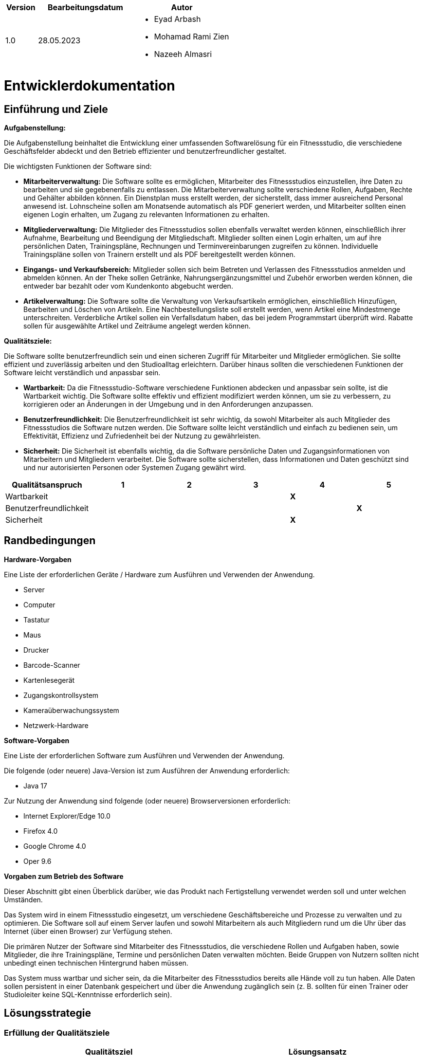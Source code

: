 [options="header"]
[cols="1, 3, 3"]
|===
|Version | Bearbeitungsdatum   | Autor 
|1.0	| 28.05.2023 a| 
* Eyad Arbash
* Mohamad Rami Zien
* Nazeeh Almasri
|===

= Entwicklerdokumentation

== Einführung und Ziele
*Aufgabenstellung:*

Die Aufgabenstellung beinhaltet die Entwicklung einer umfassenden Softwarelösung für ein Fitnessstudio, die verschiedene Geschäftsfelder abdeckt und den Betrieb effizienter und benutzerfreundlicher gestaltet. 

Die wichtigsten Funktionen der Software sind:

* *Mitarbeiterverwaltung:* Die Software sollte es ermöglichen, Mitarbeiter des Fitnessstudios einzustellen, ihre Daten zu bearbeiten und sie gegebenenfalls zu entlassen. Die Mitarbeiterverwaltung sollte verschiedene Rollen, Aufgaben, Rechte und Gehälter abbilden können. Ein Dienstplan muss erstellt werden, der sicherstellt, dass immer ausreichend Personal anwesend ist. Lohnscheine sollen am Monatsende automatisch als PDF generiert werden, und Mitarbeiter sollten einen eigenen Login erhalten, um Zugang zu relevanten Informationen zu erhalten.

* *Mitgliederverwaltung:* Die Mitglieder des Fitnessstudios sollen ebenfalls verwaltet werden können, einschließlich ihrer Aufnahme, Bearbeitung und Beendigung der Mitgliedschaft. Mitglieder sollten einen Login erhalten, um auf ihre persönlichen Daten, Trainingspläne, Rechnungen und Terminvereinbarungen zugreifen zu können. Individuelle Trainingspläne sollen von Trainern erstellt und als PDF bereitgestellt werden können.

* *Eingangs- und Verkaufsbereich:* Mitglieder sollen sich beim Betreten und Verlassen des Fitnessstudios anmelden und abmelden können. An der Theke sollen Getränke, Nahrungsergänzungsmittel und Zubehör erworben werden können, die entweder bar bezahlt oder vom Kundenkonto abgebucht werden.

* *Artikelverwaltung:* Die Software sollte die Verwaltung von Verkaufsartikeln ermöglichen, einschließlich Hinzufügen, Bearbeiten und Löschen von Artikeln. Eine Nachbestellungsliste soll erstellt werden, wenn Artikel eine Mindestmenge unterschreiten. Verderbliche Artikel sollen ein Verfallsdatum haben, das bei jedem Programmstart überprüft wird. Rabatte sollen für ausgewählte Artikel und Zeiträume angelegt werden können.

*Qualitätsziele:*

Die Software sollte benutzerfreundlich sein und einen sicheren Zugriff für Mitarbeiter und Mitglieder ermöglichen. Sie sollte effizient und zuverlässig arbeiten und den Studioalltag erleichtern. Darüber hinaus sollten die verschiedenen Funktionen der Software leicht verständlich und anpassbar sein. 

* *Wartbarkeit:* Da die Fitnessstudio-Software verschiedene Funktionen abdecken und anpassbar sein sollte, ist die Wartbarkeit wichtig. Die Software sollte effektiv und effizient modifiziert werden können, um sie zu verbessern, zu korrigieren oder an Änderungen in der Umgebung und in den Anforderungen anzupassen.

* *Benutzerfreundlichkeit:* Die Benutzerfreundlichkeit ist sehr wichtig, da sowohl Mitarbeiter als auch Mitglieder des Fitnessstudios die Software nutzen werden. Die Software sollte leicht verständlich und einfach zu bedienen sein, um Effektivität, Effizienz und Zufriedenheit bei der Nutzung zu gewährleisten.

* *Sicherheit:* Die Sicherheit ist ebenfalls wichtig, da die Software persönliche Daten und Zugangsinformationen von Mitarbeitern und Mitgliedern verarbeitet. Die Software sollte sicherstellen, dass Informationen und Daten geschützt sind und nur autorisierten Personen oder Systemen Zugang gewährt wird.

[options="header"]
|===
|Qualitätsanspruch|1|2|3|4|5
|Wartbarkeit||||*X*|
|Benutzerfreundlichkeit|||||*X*
|Sicherheit||||*X*|
|===

== Randbedingungen

*Hardware-Vorgaben*

Eine Liste der erforderlichen Geräte / Hardware zum Ausführen und Verwenden der Anwendung.

- Server
- Computer
- Tastatur	
- Maus
- Drucker
- Barcode-Scanner
- Kartenlesegerät
- Zugangskontrollsystem
- Kameraüberwachungssystem
- Netzwerk-Hardware

*Software-Vorgaben*

Eine Liste der erforderlichen Software zum Ausführen und Verwenden der Anwendung.

Die folgende (oder neuere) Java-Version ist zum Ausführen der Anwendung erforderlich:

- Java 17

Zur Nutzung der Anwendung sind folgende (oder neuere) Browserversionen erforderlich:

- Internet Explorer/Edge 10.0
- Firefox 4.0
- Google Chrome 4.0
- Oper 9.6


*Vorgaben zum Betrieb des Software*

Dieser Abschnitt gibt einen Überblick darüber, wie das Produkt nach Fertigstellung verwendet werden soll und unter welchen Umständen.

Das System wird in einem Fitnessstudio eingesetzt, um verschiedene Geschäftsbereiche und Prozesse zu verwalten und zu optimieren. Die Software soll auf einem Server laufen und sowohl Mitarbeitern als auch Mitgliedern rund um die Uhr über das Internet (über einen Browser) zur Verfügung stehen.

Die primären Nutzer der Software sind Mitarbeiter des Fitnessstudios, die verschiedene Rollen und Aufgaben haben, sowie Mitglieder, die ihre Trainingspläne, Termine und persönlichen Daten verwalten möchten. Beide Gruppen von Nutzern sollten nicht unbedingt einen technischen Hintergrund haben müssen.

Das System muss wartbar und sicher sein, da die Mitarbeiter des Fitnessstudios bereits alle Hände voll zu tun haben. Alle Daten sollen persistent in einer Datenbank gespeichert und über die Anwendung zugänglich sein (z. B. sollten für einen Trainer oder Studioleiter keine SQL-Kenntnisse erforderlich sein).


== Lösungsstrategie
=== Erfüllung der Qualitätsziele
[options="header"]
|=== 
|Qualitätsziel |Lösungsansatz
|Wartbarkeit a| 
* *Modularität* Stellen Sie die Anwendung aus diskreten Komponenten zusammen, sodass Änderungen an einer Komponente weniger Auswirkungen auf andere Komponenten haben.

* *Wiederverwendbarkeit* Stellen Sie sicher, dass Komponenten des Systems von anderen Komponenten oder Systemen wiederverwendet werden können.

* *Modifizierbarkeit* Stellen Sie sicher, dass die Anwendung modifiziert oder erweitert werden kann, ohne Fehler einzuführen oder die Produktqualität zu verschlechtern.
|Benutzerfreundlichkeit a|* *Erlernbarkeit* Stellen Sie sicher, dass das System von seinen Benutzern leicht verwendet und verstanden werden kann. Dies kann z. eindeutige Beschreibung des Inhalts von Eingaben mit Labels oder Tooltips.

* *Benutzerfehlerschutz / Fehlerbehandlung* Schützen Sie den Benutzer vor Fehlern. Ungültige Eingaben dürfen nicht zu ungültigen Systemzuständen führen.

* *Ästhetik der Benutzeroberfläche* Bieten Sie dem Benutzer eine angenehme und zufriedenstellende Interaktion.

* *Zugänglichkeit* Stellen Sie sicher, dass Menschen mit unterschiedlichsten Eigenschaften das System vollständig nutzen können. Dies kann z. durch geeignete Schriftgrößen und Farbkontraste.

|Sicherheit a|* *Vertraulichkeit* Stellen Sie sicher, dass nur Personen auf Daten zugreifen können, die dazu berechtigt sind. Dies kann mit Spring Security und Thymeleaf (`sec:authorize` - tag) realisiert werden.

* *Integrität* Verhindern Sie die unbefugte Änderung von Daten. Dies kann mit Spring Security (`@PreAuthorize` - annotation) realisiert werden.

* *Verantwortlichkeit* Rückverfolgbarkeit von Handlungen oder Ereignissen zu einer eindeutigen Entität oder Person. Für diese Anwendung sollte jede Bestellung mit einem Kunden verknüpft werden.

|===

=== Softwarearchitektur

image::images/fitnessstudio_top_level.png[]

_Top Level Architecure of the application_

image::images/fitnessstudio_client_server.png[]

_Client-Server-Modell der Anwendung. Der Client enthält nur HTML- und CSS-Dateien. Die Anwendungslogik wird auf dem Server implementiert._

=== Entwurfsentscheidungen

* Verwendete Muster

- Spring MVC
* Persistenz

Die Anwendung verwendet eine auf Hibernate-Annotationen basierende Zuordnung, um Java-Klassen Datenbanktabellen zuzuordnen. Als Datenbank wird H2 verwendet. Die Persistenz ist standardmäßig deaktiviert. Um den Persistenzspeicher zu aktivieren, müssen die folgenden beiden Zeilen in der Datei application.properties auskommentiert werden:

....
# spring.datasource.url=jdbc:h2:./db/fitnessstudio
# spring.jpa.hibernate.ddl-auto=update
....

* Benutzeroberfläche

image::images/User_Interface.png[]

* Verwendung externer Frameworks

[options="header", cols="1,2"]
|===
|Externes Package |Verwendet von (Klasse der eigenen Anwendung)
|org.salespointframework.useraccount.UserAccountManagement	a| 
* CustomUserDetailsService
* MemberDataInitializer
* EmployeeController
* WarenkorbController
|org.springframework.security.core.userdetails.User		a| * CustomUserDetailsService
|jakarta.persistence.*	a| 
* Member
* MemberController
* Exercise
* TrainingPlan
* Employee
|org.springframework.format.annotation.DateTimeFormat	a| 
* Member
* MembershipContract
* Employee
|org.springframework.beans.factory.annotation.Autowired a|
* CustomUserDetailsService
* MemberController
* MemberService
* MemberDataIniatializer
* TrainingPlanController
* ArtikelController
* EmployeeController
* WarenkorbController
* ScheduleController
|org.springframework.ui.Model	a| 
* MemberController
* TrainingPlanController
* ArtikelController
* EmployeeController
* WarenkorbController
* ScheduleController
|org.springframework.data.repository.CrudRepository	a| 
* MemberRepository
* TrainingPlanRepository
* MembershipContractRepository
* ExerciseRepository
* EmployeeRepository
* ArtikelRepository
|org.springframework.beans.factory.annotation.Qualifier a| * ArtikelController
|org.springframework.context.annotation.Configuration a| 
* MyAppConfig
* ScheduleController
|org.springframework.validation.BindingResult a| * ArtikelController
|org.salespointframework.useraccount.Role	a| 
* MemberDataInitializer
* EmployeeController
|org.salespointframework.useraccount.Password	a| 
* MemberDataInitializer
* EmployeeController
|org.salespointframework.useraccount.UserAccount	a| 
* MemberDataInitializer
* EmployeeController
* WarenkorbController
|org.salespointframework.catalog.Product a| 
* Artikel
|org.salespointframework.catalog.Product.ProductIdentifier a| 
* ArtikelController
* WarenkorbController
* ArtikelRepository
|org.salespointframework.inventory.Inventory a| * ArtikelController
|org.salespointframework.inventory.InventoryItem a| * ArtikelController
|org.salespointframework.quantity.Metric a| * Artikel
|org.salespointframework.order.Cart a| 
* WarenkorbController
* MyAppConfig
|org.salespointframework.order.CartItem a| * WarenkorbController
|org.salespointframework.order.Order a| * WarenkorbController
|org.salespointframework.order.OrderMangement a| * WarenkorbController
|org.salespointframework.quantity.Quantity a| * WarenkorbController
|org.salespointframework.core.DataInitializer a|
* MemberDataInitializer
* ArtikelDataInitializer
|org.springframework.data.jpa.repository.JpaRepository a| 
* HolidayRequestRepository
* PaycheckRepository
|org.springframework.stereotype.Controller a|
* ScheduleController
|Org.springframework.security.core.authority.SimpleGrantedAuthority a|
* CustomUserDetailsService
|===

== Bausteinsicht
=== Member

image::images/Member_komponentendiagramm.png[]


[options="header"]
|=== 
|Klasse/Enumeration |Description
|MemberController |Ein Spring MVC-Controller, der die Anfragen zum Anzeigen, Hinzufügen, Bearbeiten und Löschen von Mitgliedern in der Anwendung verwaltet
|Member | Eine Klasse, die ein Mitglied repräsentiert und seine Eigenschaften wie Vorname, Nachname, Adresse, Geburtsdatum, Geschlecht, Telefon und E-Mail enthält. 
|MemberRepository |Ein Repository-Interface zur Verwaltung von Member-Instanzen, das CrudRepository erweitert.
|CustomUserDetailsService |Eine benutzerdefinierte Implementierung des UserDetailsService-Interfaces, die die Benutzerkontoverwaltung von Salespoint verwendet, um Benutzerdetails basierend auf ihrem Benutzernamen zu laden.
|MemberService | Diese Service-Klasse stellt Methoden zur Verfügung, um auf Mitgliederdaten zuzugreifen und sie zu manipulieren, z.B. um zu prüfen, ob eine bestimmte Mitglieder-ID existiert, oder um ein Mitglied anhand seiner ID zu holen.
|MemberDataInitializer| Diese Klasse ist für die Initialisierung der Daten im System verantwortlich. Sie enthält eine initialize Methode, die Benutzerkonten, Mitglieder, Trainingspläne und Übungen erstellt und in den jeweiligen Repositories speichert.
|Exercise| Diese Klasse repräsentiert eine Übung im Kontext eines Trainingsplans. Sie enthält Felder für Informationen wie den Namen der Übung, eine Beschreibung, die Dauer in Minuten, die Anzahl der Wiederholungen und Sätze sowie den Tag der Woche, an dem die Übung durchgeführt werden soll.
|ExerciseRepository| Dieses Interface erweitert das CrudRepository-Interface und ermöglicht die Durchführung von CRUD-Operationen (Erstellen, Lesen, Aktualisieren, Löschen) auf Übungsobjekten. Es beinhaltet auch Methoden zum Finden von Übungen nach Trainingsplan und Name.
|MembershipContract| Diese Klasse repräsentiert einen Mitgliedsvertrag. Sie hat Felder wie ID, PackageType, PaymentDetails, ContactDetails, Status, StartDate, EndDate, Price und eine Verbindung zu einer Member Instanz.
|MembershipContractRepository| Dieses Interface erweitert das CrudRepository-Interface und ermöglicht die Durchführung von CRUD-Operationen (Erstellen, Lesen, Aktualisieren, Löschen) auf Mitgliedsvertragsobjekten.
|TrainingPlan| Diese Klasse repräsentiert einen Trainingsplan, der zu einem Mitglied gehört. Sie hat Felder wie ID, Name, DurationInMinutes und eine Liste von Exercise Instanzen, die die Übungen des Trainingsplans darstellen.
|TrainingPlanRepository| Dieses Interface erweitert das CrudRepository-Interface und ermöglicht die Durchführung von CRUD-Operationen (Erstellen, Lesen, Aktualisieren, Löschen) auf Trainingsplanobjekten.
|TrainingPlanController| Diese Controller-Klasse stellt Endpunkte zur Verfügung, um Aktionen im Zusammenhang mit Trainingsplänen auszuführen, wie z.B. das Anzeigen, Erstellen, Bearbeiten und Löschen von Trainingsplänen.
|===

=== Employee

image::images/Employee_komponentendiagramm.png[]


[options="header"]
|=== 
|Klasse/Enumeration |Description
|EmployeeController |Ein Controller für die Mitarbeiterverwaltung mit Endpunkten für Mitarbeiter, Urlaubsanfragen und Gehaltsabrechnungen
|Employee | Repräsentiert einen Mitarbeiter mit Eigenschaften wie Name, Alter, Geschlecht, Adresse, Qualifikationen und Gehalt. 
|EmployeeRepository |Schnittstelle für den Zugriff auf Mitarbeiterdaten in der Datenbank mit CRUD-Operationen und einer Methode zum Suchen von Mitarbeitern nach Namen.
|CustomUserDetailsService |Eine benutzerdefinierte Implementierung des UserDetailsService-Interfaces, die die Benutzerkontoverwaltung von Salespoint verwendet, um Benutzerdetails basierend auf ihrem Benutzernamen zu laden.
|HolidayRequestRepository |ist ein Interface für die Datenbankzugriffe auf Urlaubsanfragen. 
|HolidayRequest |repräsentiert eine Urlaubsanfrage eines Mitarbeiters mit Startdatum, Dauer und Status.
|Paycheck |repräsentiert eine Gehaltsabrechnung und enthält Informationen wie Gehalt, Überstunden und Boni.
|PaycheckRepository |ist ein Interface, das die Spring Data JPA Repository-Funktionalität implementiert. 
|Schedule |repräsentiert einen Arbeitsplan und enthält Informationen wie Name, Mitarbeiter, Arbeitszeiten und Rolle.
|ScheduleController |ist ein Controller für Arbeitspläne und enthält verschiedene Endpunkte zum Anzeigen, Erstellen und Aktualisieren von Arbeitsplänen.
|ScheduleRepository |ist ein Interface für die Datenbankzugriffe auf Arbeitspläne. 
|===

=== Verkaufsbereich

image::images/Verkaufsbereich_komponentdiagramm.png[]


[options="header"]
|=== 
|Klasse/Enumeration |Description
|ArtikelController |Ein Spring MVC-Controller, der die Anfragen zum Anzeigen, Hinzufügen, Bearbeiten und Löschen von Artiklen in der Anwendung verwaltet
|Artikel | Ein Modell zur Darstellung eines Artikels im Fitnessstudio, welches von der Produktklasse aus dem Salespoint Framework erbt. Jeder Artikel hat einen Namen, eine Beschreibung, einen Preis und eine URL zu einem Bild.
|ArtikelRepository |Ein Interface, das das CrudRepository erweitert. Es ermöglicht CRUD-Operationen (Erstellen, Lesen, Aktualisieren, Löschen) auf Artikel-Objekten und definiert zusätzlich eine Methode zur Suche von Artikeln anhand ihres Namens.
|MyAppConfig|Eine Spring-Konfigurationsklasse, die den 'Cart' Bean zur Verwaltung von Bestellungen erstellt und zusätzliche Beans und Anwendungskonfigurationen bereit stellt.
|WarenkorbController|Ein Spring MVC Controller für die Verwaltung des Warenkorbs im Fitnessstudio. Dieser Controller ermöglicht das Hinzufügen von Artikeln zum Warenkorb, das Entfernen von Artikeln aus dem Warenkorb und das Anzeigen des aktuellen Warenkorbs. 
|ArtikelDataInitializer|Diese Klass lädt Initialdaten in die Fitnessstudio-Anwendung beim Start. Es erzeugt eine Reihe von Artikelobjekten mit vordefinierten Daten und speichert sie in der Datenbank mithilfe des ArtikelRepository. Die Initialisierung erfolgt nur, wenn die Datenbank leer ist, um eine mehrfache Einspeisung der gleichen Daten zu verhindern. 
|===



== Testplan

* *Unit-Tests:* Prüfen wir die kleinste Einheit des Codes einzeln. Beispiel: Funktionen und Methoden. Werkzeuge: JUnit.

* *Integrationstests:* Prüfen wir, wie verschiedene Teile des Codes zusammenarbeiten. Beispiel: Interaktion zwischen Controllern und Datenbanken. Werkzeug: Spring Boot Testframework.

* *Manuelle Tests:* Prüfen wir die Funktionalität und Benutzerfreundlichkeit des gesamten Systems aus Benutzersicht.

* *Cross-Tests:* Ein anderes Team testet das System, um eine andere Perspektive zu bekommen und möglicherweise übersehene Probleme zu identifizieren..